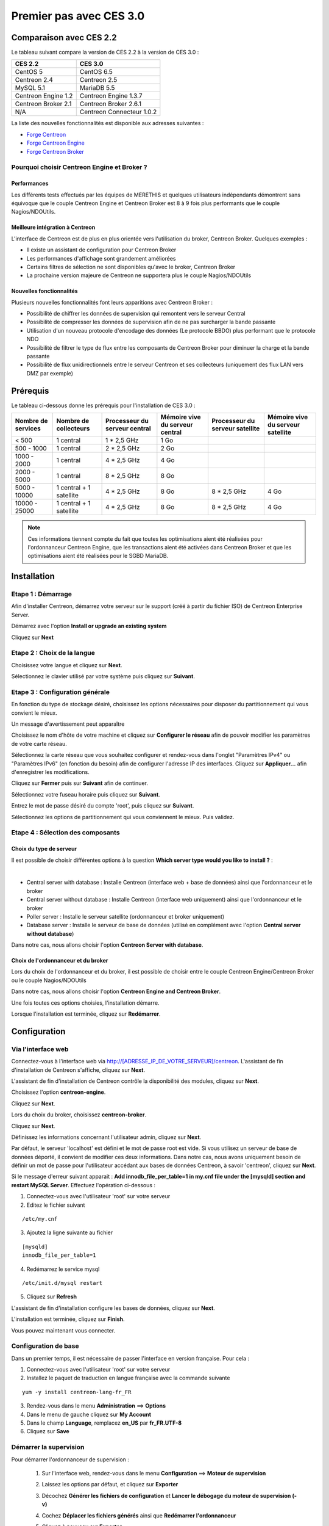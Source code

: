 .. _firststepsces3:

========================
Premier pas avec CES 3.0
========================

*************************
Comparaison avec CES 2.2
*************************

Le tableau suivant compare la version de CES 2.2 à la version de CES 3.0 :

+------------------------+-----------------------------+
|       CES 2.2          |         CES 3.0             | 
+========================+=============================+
|       CentOS 5         |         CentOS 6.5          |
+------------------------+-----------------------------+
| Centreon 2.4           |  Centreon 2.5               |
+------------------------+-----------------------------+
| MySQL 5.1              |  MariaDB 5.5                |
+------------------------+-----------------------------+
| Centreon Engine 1.2    |  Centreon Engine 1.3.7      |
+------------------------+-----------------------------+
| Centreon Broker 2.1    |  Centreon Broker 2.6.1      |
+------------------------+-----------------------------+
| N/A                    |  Centreon Connecteur 1.0.2  |
+------------------------+-----------------------------+

La liste des nouvelles fonctionnalités est disponible aux adresses suivantes :

*	`Forge Centreon <https://forge.centreon.com/projects/centreon/roadmap>`_
*	`Forge Centreon Engine <https://forge.centreon.com/projects/centreon-engine/roadmap>`_
*	`Forge Centreon Broker <https://forge.centreon.com/projects/centreon-broker/roadmap>`_

Pourquoi choisir Centreon Engine et Broker ?
============================================

Performances
------------
Les différents tests effectués par les équipes de MERETHIS et quelques utilisateurs indépendants démontrent sans équivoque
que le couple Centreon Engine et Centreon Broker est 8 à 9 fois plus performants que le couple Nagios/NDOUtils.

Meilleure intégration à Centreon
--------------------------------
L'interface de Centreon est de plus en plus orientée vers l'utilisation du broker, Centreon Broker. Quelques exemples :

*	Il existe un assistant de configuration pour Centreon Broker
*   Les performances d'affichage sont grandement améliorées
*   Certains filtres de sélection ne sont disponibles qu'avec le broker, Centreon Broker
*	La prochaine version majeure de Centreon ne supportera plus le couple Nagios/NDOUtils

Nouvelles fonctionnalités
-------------------------
Plusieurs nouvelles fonctionnalités font leurs apparitions avec Centreon Broker :

*	Possibilité de chiffrer les données de supervision qui remontent vers le serveur Central
*	Possibilité de compresser les données de supervision afin de ne pas surcharger la bande passante
*	Utilisation d'un nouveau protocole d'encodage des données (Le protocole BBDO) plus performant que le protocole NDO
*   Possibilité de filtrer le type de flux entre les composants de Centreon Broker pour diminuer la charge et la bande passante
*   Possibilité de flux unidirectionnels entre le serveur Centreon et ses collecteurs (uniquement des flux LAN vers DMZ par exemple)
 
**********
Prérequis
**********

Le tableau ci-dessous donne les prérequis pour l'installation de CES 3.0 :

+------------------------+--------------------------+-------------------------------+---------------------------------+---------------------------------+-----------------------------------+
|  Nombre de services    |  Nombre de collecteurs   | Processeur du serveur central | Mémoire vive du serveur central | Processeur du serveur satellite | Mémoire vive du serveur satellite |
+========================+==========================+===============================+=================================+=================================+===================================+
|        < 500           |        1 central         |          1 * 2,5 GHz          |               1 Go              |                                 |                                   |
+------------------------+--------------------------+-------------------------------+---------------------------------+---------------------------------+-----------------------------------+
|      500 - 1000        |        1 central         |          2 * 2,5 GHz          |               2 Go              |                                 |                                   |
+------------------------+--------------------------+-------------------------------+---------------------------------+---------------------------------+-----------------------------------+
|      1000 - 2000       |        1 central         |          4 * 2,5 GHz          |               4 Go              |                                 |                                   |
+------------------------+--------------------------+-------------------------------+---------------------------------+---------------------------------+-----------------------------------+
|      2000 - 5000       |        1 central         |          8 * 2,5 GHz          |               8 Go              |                                 |                                   |
+------------------------+--------------------------+-------------------------------+---------------------------------+---------------------------------+-----------------------------------+
|      5000 - 10000      | 1 central + 1 satellite  |          4 * 2,5 GHz          |               8 Go              |           8 * 2,5 GHz           |                4 Go               |
+------------------------+--------------------------+-------------------------------+---------------------------------+---------------------------------+-----------------------------------+
|     10000 - 25000      | 1 central + 1 satellite  |          4 * 2,5 GHz          |               8 Go              |           8 * 2,5 GHz           |                4 Go               |
+------------------------+--------------------------+-------------------------------+---------------------------------+---------------------------------+-----------------------------------+

.. note:: 
    Ces informations tiennent compte du fait que toutes les optimisations aient été réalisées pour l'ordonnanceur Centreon Engine, que les transactions aient été activées dans Centreon Broker et que les optimisations aient été réalisées pour le SGBD MariaDB.  

************
Installation
************

Etape 1 : Démarrage
====================

Afin d'installer Centreon, démarrez votre serveur sur le support (créé à partir du fichier ISO) de Centreon Enterprise Server.

Démarrez avec l'option **Install or upgrade an existing system** 

.. image :: /images/guide_utilisateur/abootmenu.png
   :align: center
   :scale: 65%

Cliquez sur **Next**

.. image :: /images/guide_utilisateur/adisplayicon.png
   :align: center
   :scale: 65%

Etape 2 : Choix de la langue
============================

Choisissez votre langue et cliquez sur **Next**.

.. image :: /images/guide_utilisateur/ainstalllanguage.png
   :align: center
   :scale: 65%

Sélectionnez le clavier utilisé par votre système puis cliquez sur **Suivant**.

.. image :: /images/guide_utilisateur/akeyboard.png
   :align: center
   :scale: 65%

Etape 3 : Configuration générale
================================

En fonction du type de stockage désiré, choisissez les options nécessaires pour disposer du partitionnement qui vous convient le mieux.

.. image :: /images/guide_utilisateur/adatastore1.png
   :align: center
   :scale: 65%

Un message d'avertissement peut apparaître 

.. image :: /images/guide_utilisateur/adatastore2.png
   :align: center
   :scale: 65%

Choisissez le nom d'hôte de votre machine et cliquez sur **Configurer le réseau** afin de pouvoir modifier les paramètres de votre carte réseau.

Sélectionnez la carte réseau que vous souhaitez configurer et rendez-vous dans l'onglet "Paramètres IPv4" ou "Paramètres IPv6" (en fonction du besoin) 
afin de configurer l'adresse IP des interfaces. Cliquez sur **Appliquer...** afin d'enregistrer les modifications.

.. image :: /images/guide_utilisateur/anetworkconfig.png
   :align: center
   :scale: 65%

Cliquez sur **Fermer** puis sur **Suivant** afin de continuer.

Sélectionnez votre fuseau horaire puis cliquez sur **Suivant**.

.. image :: /images/guide_utilisateur/afuseauhoraire.png
   :align: center
   :scale: 65%

Entrez le mot de passe désiré du compte 'root', puis cliquez sur **Suivant**.

Sélectionnez les options de partitionnement qui vous conviennent le mieux. Puis validez.

.. image :: /images/guide_utilisateur/apartitionning.png
   :align: center
   :scale: 65%

Etape 4 : Sélection des composants
==================================

Choix du type de serveur
------------------------

Il est possible de choisir différentes options à la question **Which server type would you like to install ?** :

.. image :: /images/guide_utilisateur/aservertoinstall.png
   :align: center
   :scale: 65%

|


*	Central server with database : Installe Centreon (interface web + base de données) ainsi que l'ordonnanceur et le broker
*	Central server without database : Installe Centreon (interface web uniquement) ainsi que l'ordonnanceur et le broker
*	Poller server : Installe le serveur satellite (ordonnanceur et broker uniquement)
*	Database server : Installe le serveur de base de données (utilisé en complément avec l'option **Central server without database**)

Dans notre cas, nous allons choisir l'option **Centreon Server with database**.

Choix de l'ordonnanceur et du broker
------------------------------------

Lors du choix de l'ordonnanceur et du broker, il est possible de choisir entre le couple Centreon Engine/Centreon Broker ou le couple Nagios/NDOUtils

Dans notre cas, nous allons choisir l'option **Centreon Engine and Centreon Broker**.

.. image :: /images/guide_utilisateur/abrokertoinstall.png
   :align: center
   :scale: 65%

Une fois toutes ces options choisies, l'installation démarre. 

.. image :: /images/guide_utilisateur/arpminstall.png
   :align: center
   :scale: 65%

Lorsque l'installation est terminée, cliquez sur **Redémarrer**.

.. image :: /images/guide_utilisateur/arestartserver.png
   :align: center
   :scale: 65%

*************
Configuration
*************

Via l'interface web
===================

Connectez-vous à l'interface web via http://[ADRESSE_IP_DE_VOTRE_SERVEUR]/centreon.
L'assistant de fin d'installation de Centreon s'affiche, cliquez sur **Next**. 

.. image :: /images/guide_utilisateur/acentreonwelcome.png
   :align: center
   :scale: 65%

L'assistant de fin d'installation de Centreon contrôle la disponibilité des modules, cliquez sur **Next**.

.. image :: /images/guide_utilisateur/acentreoncheckmodules.png
   :align: center
   :scale: 65%
Choisissez l'option **centreon-engine**. 

.. image :: /images/guide_utilisateur/amonitoringengine1.png
   :align: center
   :scale: 65%

Cliquez sur **Next**. 

.. image :: /images/guide_utilisateur/amonitoringengine2.png
   :align: center
   :scale: 65%

Lors du choix du broker, choisissez **centreon-broker**.

.. image :: /images/guide_utilisateur/abrokerinfo1.png
   :align: center
   :scale: 65%

Cliquez sur **Next**.

.. image :: /images/guide_utilisateur/abrokerinfo2.png
   :align: center
   :scale: 65%

Définissez les informations concernant l'utilisateur admin, cliquez sur **Next**.

.. image :: /images/guide_utilisateur/aadmininfo.png
   :align: center
   :scale: 65%

Par défaut, le serveur 'localhost' est défini et le mot de passe root est vide. Si vous utilisez un serveur de base de données déporté, il convient de modifier ces deux informations.
Dans notre cas, nous avons uniquement besoin de définir un mot de passe pour l'utilisateur accédant aux bases de données Centreon, à savoir 'centreon', cliquez sur **Next**.

.. image :: /images/guide_utilisateur/adbinfo.png
   :align: center
   :scale: 65%

Si le message d'erreur suivant apparait : **Add innodb_file_per_table=1 in my.cnf file under the [mysqld] section and restart MySQL Server**.
Effectuez l'opération ci-dessous :

1.	Connectez-vous avec l'utilisateur 'root' sur votre serveur
2.	Editez le fichier suivant 

::

	/etc/my.cnf

3.	Ajoutez la ligne suivante au fichier 

:: 

	[mysqld] 
	innodb_file_per_table=1

4.	Redémarrez le service mysql 

::

	/etc/init.d/mysql restart

5.	Cliquez sur **Refresh**

L'assistant de fin d'installation configure les bases de données, cliquez sur **Next**.

.. image :: /images/guide_utilisateur/adbconf.png
   :align: center
   :scale: 65%

L'installation est terminée, cliquez sur **Finish**.

.. image :: /images/guide_utilisateur/aendinstall.png
   :align: center
   :scale: 65%

Vous pouvez maintenant vous connecter.

.. image :: /images/guide_utilisateur/aconnection.png
   :align: center
   :scale: 65%

Configuration de base
=====================

Dans un premier temps, il est nécessaire de passer l'interface en version française. Pour cela :

1.	Connectez-vous avec l'utilisateur 'root' sur votre serveur
2.	Installez le paquet de traduction en langue française avec la commande suivante 

::

	yum -y install centreon-lang-fr_FR

3.	Rendez-vous dans le menu **Administration** ==> **Options**
4.	Dans le menu de gauche cliquez sur **My Account**
5.	Dans le champ **Language**, remplacez **en_US** par **fr_FR.UTF-8**
6.	Cliquez sur **Save**

.. image :: /images/guide_utilisateur/alanguage.png
   :align: center

Démarrer la supervision
=======================

Pour démarrer l'ordonnanceur de supervision :
 
 1.	Sur l'interface web, rendez-vous dans le menu **Configuration** ==> **Moteur de supervision**
 2.	Laissez les options par défaut, et cliquez sur **Exporter**
 3.	Décochez **Générer les fichiers de configuration** et **Lancer le débogage du moteur de supervision (-v)**
 4.	Cochez **Déplacer les fichiers générés** ainsi que **Redémarrer l'ordonnanceur**
 5.	Cliquez à nouveau sur **Exporter**
 6. Connectez-vous avec l'utilisateur 'root' sur votre serveur
 7.	Démarrez le composant Centreon Broker::
 
	/etc/init.d/cbd start

La supervision est maintenant opérationnelle.

Découverte de l'interface web
=============================

L'interface web de Centreon est composée de plusieurs menus, chaque menu à une fonction bien précise :

.. image :: /images/guide_utilisateur/amenu.png
   :align: center

*	Le menu **Accueil** permet d'accéder au premier écran d'accueil après s'être connecté. Il résume l'état général de la supervision.
*	Le menu **Supervision** regroupe l'état de tous les éléments supervisés en temps réel et en différé au travers de la visualisation des logs
*	Le menu **Vues** permet de visualiser et de configurer les graphiques de performances pour chaque élément du système d'informations
*	Le menu **Rapports** permet de visualiser de manière intuitive (via des diagrammes) l'évolution de la supervision sur une période donnée
*	Le menu **Configuration** permet de configurer l'ensemble des éléments supervisés ainsi que l'infrastructure de supervision
*	Le menu **Administration** permet de configurer l'interface web Centreon ainsi que de visualiser l'état général des serveurs

Avant d'aller plus loin
=======================

Avant d'aller plus loin, il est nécessaire de faire une mise à jour du serveur CES 3.0. Pour cela :

 #.	Connectez-vous en tant que 'root' sur le serveur central
 #.	Tapez la commande 

::

    yum -y update


Laissez la mise à jour se faire puis redémarrer le serveur dans le cas d'une mise à jour du noyau.
